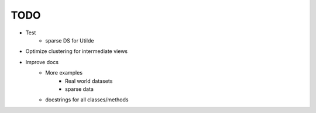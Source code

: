 TODO
====

- Test
    - sparse DS for Utilde
- Optimize clustering for intermediate views
- Improve docs
    - More examples
        - Real world datasets
        - sparse data
    - docstrings for all classes/methods